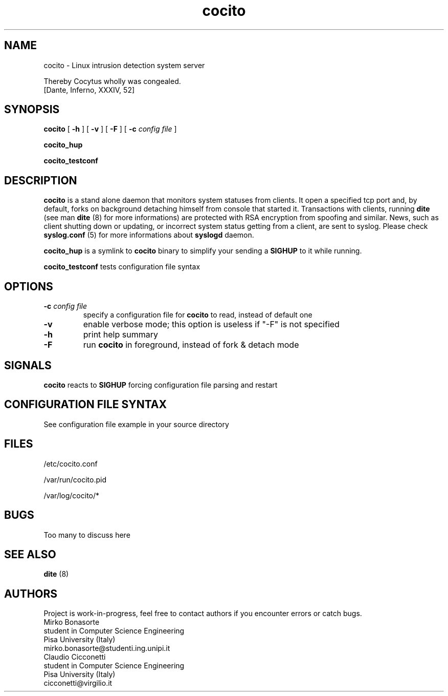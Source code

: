.TH cocito 8 "13 October 2002" "Version 0.1" "Linux System Administration"
.SH NAME
cocito \- Linux intrusion detection system server
.LP
Thereby Cocytus wholly was congealed.
            [Dante, Inferno, XXXIV, 52] 
.SH SYNOPSIS
.B cocito
.RB [ " \-h " ]
.RB [ " \-v " ]
.RB [ " \-F " ]
.RB [ " \-c "
.I config file
]
.LP
.B cocito_hup
.LP
.B cocito_testconf
.LP
.SH DESCRIPTION
.B
cocito
is a stand alone daemon that monitors system statuses from clients.
It open a specified tcp port and, by default, forks on background
detaching himself from console that started it. Transactions with
clients, running
.B dite
(see man
.B dite
(8) for more informations) are protected with RSA encryption
from spoofing and similar. News, such as client shutting down or updating,
or incorrect system status getting from a client, are sent to syslog. Please
check
.B syslog.conf
(5)
for more informations about
.B syslogd
daemon.
.LP
.B cocito_hup
is a symlink to
.B cocito
binary to simplify your sending a
.B SIGHUP
to it while running.
.LP
.B cocito_testconf
tests configuration file syntax
.LP
.SH OPTIONS
.TP
.BI "\-c " "config file"
specify a configuration file for
.B cocito
to read, instead of default one
.TP
.B "\-v"
enable verbose mode; this option is useless if "\-F" is not specified
.TP
.B "\-h"
print help summary
.TP
.B "\-F"
run
.B cocito
in foreground, instead of fork & detach mode
.LP
.SH SIGNALS
.B cocito
reacts to
.B SIGHUP
forcing configuration file parsing and restart
.LP
.SH CONFIGURATION FILE SYNTAX
See configuration file example in your source directory
.LP
.SH FILES
.TP
/etc/cocito.conf
.LP
/var/run/cocito.pid
.LP
/var/log/cocito/*
.PD
.LP
.SH BUGS
Too many to discuss here
.LP
.SH SEE ALSO
.B dite
(8)
.LP
.SH AUTHORS
Project is work-in-progress, feel free to contact authors if you encounter
errors or catch bugs.
.TP
.PD 0
.TP
Mirko Bonasorte
.TP
student in Computer Science Engineering
.TP
Pisa University (Italy)
.TP
mirko.bonasorte@studenti.ing.unipi.it

.TP
Claudio Cicconetti
.TP
student in Computer Science Engineering
.TP
Pisa University (Italy)
.TP
cicconetti@virgilio.it
.PD
.zZ
